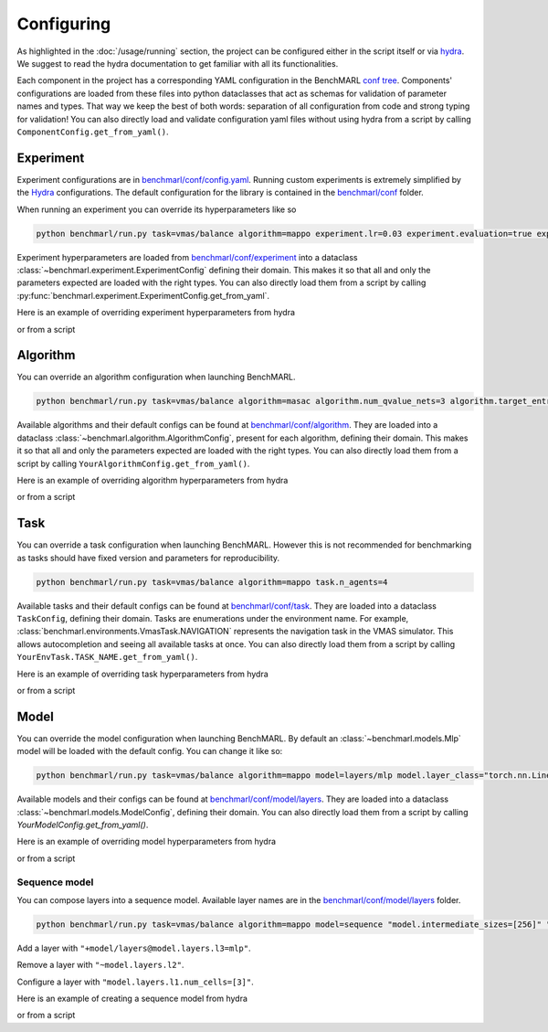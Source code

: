 Configuring
===========


As highlighted in the :doc:`/usage/running` section, the project can be configured either
in the script itself or via `hydra <https://hydra.cc/docs/intro/>`__.
We suggest to read the hydra documentation
to get familiar with all its functionalities.

Each component in the project has a corresponding YAML configuration in the BenchMARL
`conf tree <https://github.com/facebookresearch/BenchMARL/blob/main/benchmarl/conf>`__.
Components' configurations are loaded from these files into python dataclasses that act
as schemas for validation of parameter names and types. That way we keep the best of
both words: separation of all configuration from code and strong typing for validation!
You can also directly load and validate configuration yaml files without using hydra from a script by calling
``ComponentConfig.get_from_yaml()``.

Experiment
----------

Experiment configurations are in `benchmarl/conf/config.yaml <https://github.com/facebookresearch/BenchMARL/blob/main/benchmarl/conf/config.yaml>`__.
Running custom experiments is extremely simplified by the `Hydra <https://hydra.cc/docs/intro/>`__ configurations.
The default configuration for the library is contained in the `benchmarl/conf <https://github.com/facebookresearch/BenchMARL/blob/main/benchmarl/conf>`__ folder.

When running an experiment you can override its hyperparameters like so

.. code-block:: console

   python benchmarl/run.py task=vmas/balance algorithm=mappo experiment.lr=0.03 experiment.evaluation=true experiment.train_device="cpu"


Experiment hyperparameters are loaded from `benchmarl/conf/experiment <https://github.com/facebookresearch/BenchMARL/blob/main/benchmarl/conf/experiment>`__
into a dataclass :class:`~benchmarl.experiment.ExperimentConfig` defining their domain.
This makes it so that all and only the parameters expected are loaded with the right types.
You can also directly load them from a script by calling :py:func:`benchmarl.experiment.ExperimentConfig.get_from_yaml`.

Here is an example of overriding experiment hyperparameters from hydra

.. bash_example_button::
   https://github.com/facebookresearch/BenchMARL/blob/main/examples/configuring/configuring_experiment.sh

or from a script

.. python_example_button::
   https://github.com/facebookresearch/BenchMARL/blob/main/examples/configuring/configuring_experiment.py

Algorithm
---------

You can override an algorithm configuration when launching BenchMARL.

.. code-block:: console

   python benchmarl/run.py task=vmas/balance algorithm=masac algorithm.num_qvalue_nets=3 algorithm.target_entropy=auto algorithm.share_param_critic=true

Available algorithms and their default configs can be found at `benchmarl/conf/algorithm <https://github.com/facebookresearch/BenchMARL/blob/main/benchmarl/conf/algorithm>`__.
They are loaded into a dataclass :class:`~benchmarl.algorithm.AlgorithmConfig`, present for each algorithm, defining their domain.
This makes it so that all and only the parameters expected are loaded with the right types.
You can also directly load them from a script by calling ``YourAlgorithmConfig.get_from_yaml()``.

Here is an example of overriding algorithm hyperparameters from hydra

.. bash_example_button::
   https://github.com/facebookresearch/BenchMARL/blob/main/examples/configuring/configuring_algorithm.sh

or from a script

.. python_example_button::
   https://github.com/facebookresearch/BenchMARL/blob/main/examples/configuring/configuring_algorithm.py

Task
----

You can override a task configuration when launching BenchMARL.
However this is not recommended for benchmarking as tasks should have fixed version and parameters for reproducibility.

.. code-block:: console

   python benchmarl/run.py task=vmas/balance algorithm=mappo task.n_agents=4


Available tasks and their default configs can be found at `benchmarl/conf/task <https://github.com/facebookresearch/BenchMARL/blob/main/benchmarl/conf/task>`__.
They are loaded into a dataclass ``TaskConfig``, defining their domain.
Tasks are enumerations under the environment name. For example, :class:`benchmarl.environments.VmasTask.NAVIGATION` represents the navigation task in the
VMAS simulator. This allows autocompletion and seeing all available tasks at once.
You can also directly load them from a script by calling ``YourEnvTask.TASK_NAME.get_from_yaml()``.

Here is an example of overriding task hyperparameters from hydra

.. bash_example_button::
   https://github.com/facebookresearch/BenchMARL/blob/main/examples/configuring/configuring_task.sh

or from a script

.. python_example_button::
   https://github.com/facebookresearch/BenchMARL/blob/main/examples/configuring/configuring_task.py

Model
-----

You can override the model configuration when launching BenchMARL.
By default an :class:`~benchmarl.models.Mlp` model will be loaded with the default config.
You can change it like so:

.. code-block:: console

   python benchmarl/run.py task=vmas/balance algorithm=mappo model=layers/mlp model.layer_class="torch.nn.Linear" "model.num_cells=[32,32]" model.activation_class="torch.nn.ReLU"


Available models and their configs can be found at `benchmarl/conf/model/layers <https://github.com/facebookresearch/BenchMARL/blob/main/benchmarl/conf/model/layers>`__.
They are loaded into a dataclass :class:`~benchmarl.models.ModelConfig`, defining their domain.
You can also directly load them from a script by calling `YourModelConfig.get_from_yaml()`.


Here is an example of overriding model hyperparameters from hydra

.. bash_example_button::
   https://github.com/facebookresearch/BenchMARL/blob/main/examples/configuring/configuring_model.sh

or from a script

.. python_example_button::
   https://github.com/facebookresearch/BenchMARL/blob/main/examples/configuring/configuring_model.py


Sequence model
^^^^^^^^^^^^^^

You can compose layers into a sequence model.
Available layer names are in the `benchmarl/conf/model/layers <https://github.com/facebookresearch/BenchMARL/blob/main/benchmarl/conf/model/layers>`__ folder.

.. code-block:: console

   python benchmarl/run.py task=vmas/balance algorithm=mappo model=sequence "model.intermediate_sizes=[256]" "model/layers@model.layers.l1=mlp" "model/layers@model.layers.l2=mlp" "+model/layers@model.layers.l3=mlp" "model.layers.l3.num_cells=[3]"


Add a layer with ``"+model/layers@model.layers.l3=mlp"``.

Remove a layer with ``"~model.layers.l2"``.

Configure a layer with ``"model.layers.l1.num_cells=[3]"``.


Here is an example of creating a sequence model from hydra

.. bash_example_button::
   https://github.com/facebookresearch/BenchMARL/blob/main/examples/configuring//configuring_sequence_model.sh

or from a script

.. python_example_button::
   https://github.com/facebookresearch/BenchMARL/blob/main/examples/configuring/configuring_sequence_model.py
